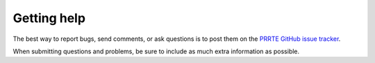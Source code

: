 Getting help
============

The best way to report bugs, send comments, or ask questions is to
post them on the `PRRTE GitHub issue tracker
<https://github.com/openpmix/prrte/issues>`_.

When submitting questions and problems, be sure to include as much
extra information as possible.
